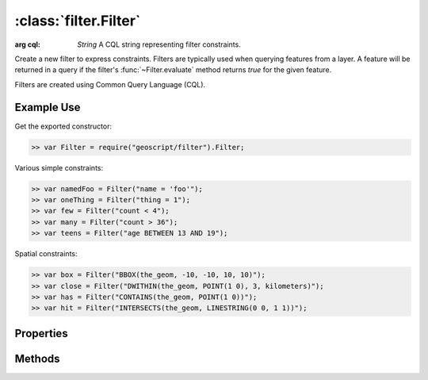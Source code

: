 :class:`filter.Filter`
======================

.. class:: filter.Filter

    :arg cql: `String` A CQL string representing filter constraints.

    Create a new filter to express constraints.  Filters are typically
    used when querying features from a layer.  A feature will be
    returned in a query if the filter's :func:`~Filter.evaluate` method returns
    `true` for the given feature.

    Filters are created using Common Query Language (CQL).

Example Use
-----------

Get the exported constructor:

.. code-block:: javascript

    >> var Filter = require("geoscript/filter").Filter;

Various simple constraints:

.. code-block:: javascript

    >> var namedFoo = Filter("name = 'foo'");
    >> var oneThing = Filter("thing = 1");
    >> var few = Filter("count < 4");
    >> var many = Filter("count > 36");
    >> var teens = Filter("age BETWEEN 13 AND 19");

Spatial constraints:

.. code-block:: javascript

    >> var box = Filter("BBOX(the_geom, -10, -10, 10, 10)");
    >> var close = Filter("DWITHIN(the_geom, POINT(1 0), 3, kilometers)");
    >> var has = Filter("CONTAINS(the_geom, POINT(1 0))");
    >> var hit = Filter("INTERSECTS(the_geom, LINESTRING(0 0, 1 1))");


Properties
----------


.. attribute:: Filter.cql

    ``String``
    The CQL string that represents constraints in this filter.

.. attribute:: Filter.not

    :class:`filter.Filter`
    A filter that represents the negation of the constraints in this filter.



Methods
-------

.. function:: Filter.and

    :arg filter: :class:`filter.Filter` Input filter.
    :returns: :class:`filter.Filter`

    Returns a new filter that is the logical AND of this filter and the
    input filter.  Provide multiple arguments to AND multiple filters.

.. function:: Filter.evaluate

    :arg feature: :class:`feature.Feature` A feature.
    :returns: ``Boolean``  The feature matches the filter.

    Determine whether a feature matches the constraints of the filter.

.. function:: Filter.or

    :arg filter: :class:`filter.Filter` Input filter.
    :returns: :class:`filter.Filter`

    Returns a new filter that is the logical OR of this filter and the
    input filter.  Provide multiple arguments to OR multiple filters.



